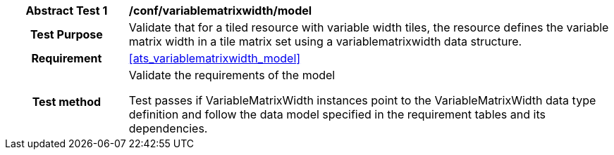 [[ats_variablematrixwidth_model]]
[cols=">20h,<80d",width="100%"]
|===
|*Abstract Test {counter:ats-id}* |*/conf/variablematrixwidth/model*
| Test Purpose | Validate that for a tiled resource with variable width tiles, the resource defines the variable matrix width in a tile matrix set using a variablematrixwidth data structure.
|Requirement |<<ats_variablematrixwidth_model>>
| Test method | Validate the requirements of the model

Test passes if VariableMatrixWidth instances point to the VariableMatrixWidth data type definition and follow the data model specified in the requirement tables and its dependencies.
|===
